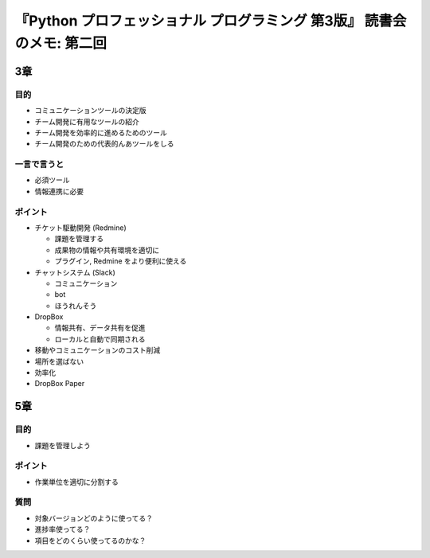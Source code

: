 .. article::
   :date: 2018-08-28
   :title: 『Python プロフェッショナル プログラミング 第3版』 読書会のメモ: 第二回
   :category: book
   :tags:
   :canonical_url: /pypro3/reading-association/2/
   :draft: true


============================================================================
『Python プロフェッショナル プログラミング 第3版』 読書会のメモ: 第二回
============================================================================

3章
==========

目的
---------
- コミュニケーションツールの決定版
- チーム開発に有用なツールの紹介
- チーム開発を効率的に進めるためのツール
- チーム開発のための代表的んあツールをしる

一言で言うと
------------------
- 必須ツール
- 情報連携に必要

ポイント
---------
- チケット駆動開発 (Redmine)

  - 課題を管理する
  - 成果物の情報や共有環境を適切に
  - プラグイン, Redmine をより便利に使える

- チャットシステム (Slack)

  - コミュニケーション
  - bot
  - ほうれんそう

- DropBox

  - 情報共有、データ共有を促進
  - ローカルと自動で同期される

- 移動やコミュニケーションのコスト削減
- 場所を選ばない
- 効率化

- DropBox Paper


5章
=======

目的
-------
- 課題を管理しよう

ポイント
----------
- 作業単位を適切に分割する


質問
-----

- 対象バージョンどのように使ってる？
- 進捗率使ってる？
- 項目をどのくらい使ってるのかな？



